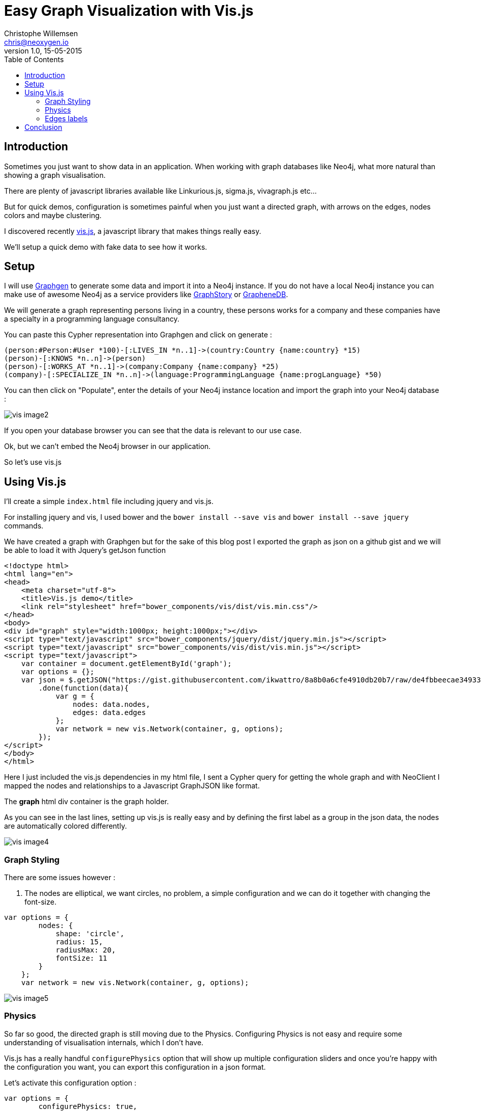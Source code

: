 = Easy Graph Visualization with Vis.js
Christophe Willemsen <chris@neoxygen.io>
v1.0, 15-05-2015
:toc:
:homepage: http://chris.neoxygen.io
:keywords: neo4j, cypher, database, graph, visualization, javascript
:source-highlighter: highlightjs

== Introduction

Sometimes you just want to show data in an application. When working with graph databases like Neo4j, what more
natural than showing a graph visualisation.

There are plenty of javascript libraries available like Linkurious.js, sigma.js, vivagraph.js etc...

But for quick demos, configuration is sometimes painful when you just want a directed graph, with arrows on the edges,
nodes colors and maybe clustering.

I discovered recently link:http://visjs.org/[vis.js], a javascript library that makes things really easy.

We'll setup a quick demo with fake data to see how it works.

== Setup

I will use link:http://graphgen.neoxygen.io[Graphgen] to generate some data and import it into a Neo4j instance. If you do not have a local Neo4j instance
you can make use of awesome Neo4j as a service providers like link:https://www.graphstory.com/[GraphStory] or link:http://www.graphenedb.com/[GrapheneDB].

We will generate a graph representing persons living in a country, these persons works for a company
and these companies have a specialty in a programming language consultancy.

You can paste this Cypher representation into Graphgen and click on generate :

[source,cypher]
----
(person:#Person:#User *100)-[:LIVES_IN *n..1]->(country:Country {name:country} *15)
(person)-[:KNOWS *n..n]->(person)
(person)-[:WORKS_AT *n..1]->(company:Company {name:company} *25)
(company)-[:SPECIALIZE_IN *n..n]->(language:ProgrammingLanguage {name:progLanguage} *50)
----

You can then click on "Populate", enter the details of your Neo4j instance location and import the graph into
 your Neo4j database :

image::../_images/vis/vis_image2.png[]

If you open your database browser you can see that the data is relevant to our use case.

Ok, but we can't embed the Neo4j browser in our application.

So let's use vis.js

== Using Vis.js

I'll create a simple `index.html` file including jquery and vis.js.

For installing jquery and vis, I used bower and the `bower install --save vis` and `bower install --save jquery` commands.

We have created a graph with Graphgen but for the sake of this blog post I exported the graph as json on
a github gist and we will be able to load it with Jquery's getJson function

[source,html]
<!doctype html>
<html lang="en">
<head>
    <meta charset="utf-8">
    <title>Vis.js demo</title>
    <link rel="stylesheet" href="bower_components/vis/dist/vis.min.css"/>
</head>
<body>
<div id="graph" style="width:1000px; height:1000px;"></div>
<script type="text/javascript" src="bower_components/jquery/dist/jquery.min.js"></script>
<script type="text/javascript" src="bower_components/vis/dist/vis.min.js"></script>
<script type="text/javascript">
    var container = document.getElementById('graph');
    var options = {};
    var json = $.getJSON("https://gist.githubusercontent.com/ikwattro/8a8b0a6cfe4910db20b7/raw/de4fbbeecae349338aea065bd96a25913ed78301/graph.json")
        .done(function(data){
            var g = {
                nodes: data.nodes,
                edges: data.edges
            };
            var network = new vis.Network(container, g, options);
        });
</script>
</body>
</html>

Here I just included the vis.js dependencies in my html file, I sent a Cypher query for getting the whole graph and
with NeoClient I mapped the nodes and relationships to a Javascript GraphJSON like format.

The *graph* html div container is the graph holder.

As you can see in the last lines, setting up vis.js is really easy and by defining the first label as a group in
the json data, the nodes are automatically colored differently.

image::../_images/vis/vis_image4.png[]


=== Graph Styling

There are some issues however :

1. The nodes are elliptical, we want circles, no problem, a simple configuration and we can do it together with changing
the font-size.

[source,javascript]
----
var options = {
        nodes: {
            shape: 'circle',
            radius: 15,
            radiusMax: 20,
            fontSize: 11
        }
    };
    var network = new vis.Network(container, g, options);
----

image::../_images/vis/vis_image5.png[]

=== Physics

So far so good, the directed graph is still moving due to the Physics. Configuring Physics is not easy and require some
understanding of visualisation internals, which I don't have.

Vis.js has a really handful `configurePhysics` option that will show up multiple configuration sliders and once
you're happy with the configuration you want, you can export this configuration in a json format.

Let's activate this configuration option :

[source,javascript]
----
var options = {
        configurePhysics: true,
        nodes: {
            shape: 'circle',
            radius: 15,
            radiusMax: 20,
            fontSize: 11
        }
    };
----


image::../_images/vis/vis_image7.png[]


Once done, you can just copy the physics json configuration that appeared in the browser and paste it in your configuration options :

[source,cypher]
----
var options = {
        physics: {barnesHut: {gravitationalConstant: -15150, centralGravity: 3.45, springLength: 261, damping: 0.3}},
        nodes: {
            shape: 'circle',
            radius: 15,
            radiusMax: 20,
            fontSize: 11
        }
    };
----


=== Edges labels


Did you ever see what you need to code in a library like D3.js in order to have arrows on the edges and the edges
labels aligned on the edges ? A lot of code... :(

In Vis.js, it can not be more easier :

[source,javascript]
----
var options = {
        //...
        edges: {
            style: 'arrow',
            labelAlignment: 'line-above'
        }
    };
----

And that's it !

image::../_images/vis/vis_image8.png[]



== Conclusion

Vis.js is a simple but powerful graph visualisation library, I feel like it is made for backend developers :)

I invite you to discover more about it, view the awesome demos and use cases and why not integrate it in your next project.

The demo with the Physics configuration is available here : http://chris.neoxygen.io/demos/

Have a nice weekend !
